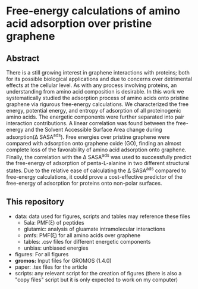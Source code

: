 * Free-energy calculations of amino acid adsorption over pristine graphene


** Abstract

There is a still growing interest in graphene interactions with proteins; both for its possible biological applications and due to concerns over detrimental effects at the cellular level. 
As with any process involving proteins, an understanding from amino acid composition is desirable. 
In this work we systematically studied the adsorption process of amino acids onto pristine graphene via rigurous free-energy calculations.
We characterized the free energy, potential energy, and entropy of adsorption of all proteinogenic amino acids.
The energetic components were further separated into pair interaction contributions.
A linear correlation was found between the free-energy and the Solvent Accessible Surface Area  change  during adsorption(\Delta SASA^{ads}).
Free energies over pristine graphene were compared with adsorption onto graphene oxide (GO), finding an almost complete loss of the favorability of amino acid adsorption onto graphene.
Finally, the correlation with the \Delta SASA^{ads} was used to successfully predict the free-energy of adsorption of penta-L-alanine in two different structural states.
Due to the relative ease of calculating the \Delta SASA^{ads} compared to free-energy calculations, it could prove a cost-effective predictor of the free-energy of adsorption for proteins onto non-polar surfaces.

** This repository

- data: data used for figures, scripts and tables may reference these files
  + 5ala: PMF(\xi) of peptides
  + glutamic: analysis of gluamate intramolecular interactions
  + pmfs: PMF(\xi) for all amino acids over graphene
  + tables: .csv files for different energetic components
  + unbias: unbiased energies
- figures: For all figures
- *gromos:* Input files for GROMOS (1.4.0)
- paper: .tex files for the article
- scripts: any relevant script for the creation of figures (there is
  also a "copy files" script but it is only expected to work on my computer)
